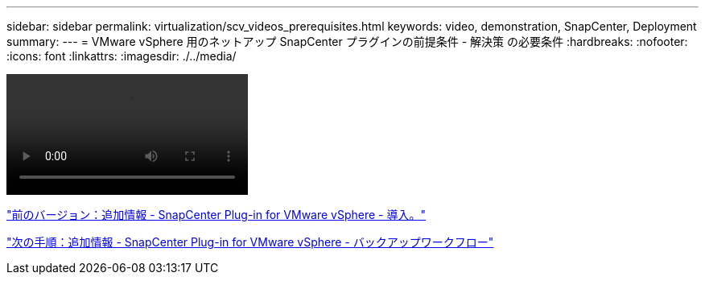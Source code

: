 ---
sidebar: sidebar 
permalink: virtualization/scv_videos_prerequisites.html 
keywords: video, demonstration, SnapCenter, Deployment 
summary:  
---
= VMware vSphere 用のネットアップ SnapCenter プラグインの前提条件 - 解決策 の必要条件
:hardbreaks:
:nofooter: 
:icons: font
:linkattrs: 
:imagesdir: ./../media/


video::scv_prerequisites_overview.mp4[]
link:scv_videos_deployment.html["前のバージョン：追加情報 - SnapCenter Plug-in for VMware vSphere - 導入。"]

link:scv_videos_backup_workflow.html["次の手順：追加情報 - SnapCenter Plug-in for VMware vSphere - バックアップワークフロー"]
